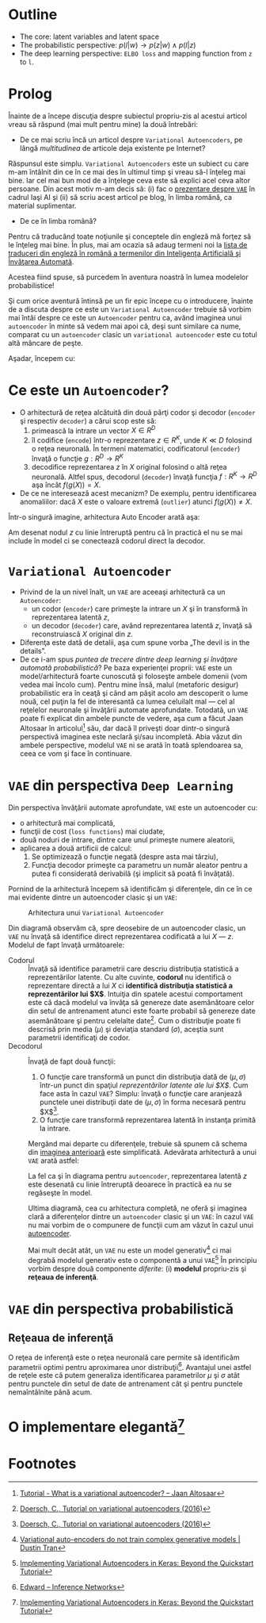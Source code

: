 #+BEGIN_COMMENT
.. title: Variational Autoencoders pe înţelesul meu
.. slug: vae-tutorial
.. date: 2020-06-02 23:13:03 UTC+03:00
.. tags:
.. category:
.. link:
.. description:
.. type: text
.. language: ro
.. has_math: true
.. status: private
#+END_COMMENT

* Outline
  - The core: latent variables and latent space
  - The probabilistic perspective: $p(l|w) \rightarrow p(z|w) \wedge p(l|z)$
  - The deep learning perspective: ~ELBO loss~ and mapping function from ~z~  to ~l~.
* Prolog
  Înainte de a începe discuţia despre subiectul propriu-zis al acestui articol vreau să răspund (mai mult pentru mine) la două întrebări:
- De ce mai scriu încă un articol despre =Variational Autoencoders=, pe lângă /multitudinea/ de articole deja existente pe Internet?

Răspunsul este simplu. =Variational Autoencoders= este un subiect cu care m-am întâlnit din ce în ce mai des în ultimul timp şi vreau să-l înţeleg mai bine. Iar cel mai bun mod de a înţelege ceva este să explici acel ceva altor persoane. Din acest motiv m-am decis să: (i) fac o [[https://iasi.ai/meetups/the-bridge-between-deep-learning-and-probabilistic-machine-learning/][prezentare despre =VAE=]] în cadrul Iaşi AI şi (ii) să scriu acest articol pe blog, în limba română, ca material suplimentar.

- De ce în limba română?

Pentru că traducând toate noţiunile şi conceptele din engleză mă forţez să le înţeleg mai bine. În plus, mai am ocazia să adaug termeni noi la [[https://rebeja.eu/pages/en-ro-dictionary-for-ai][lista de traduceri din engleză în română a termenilor din Inteligenţa Artificială şi Învăţarea Automată]].

  Acestea fiind spuse, să purcedem în aventura noastră în lumea modelelor probabilistice!

  Şi cum orice aventură întinsă pe un fir epic începe cu o introducere, înainte de a discuta despre ce este un =Variational Autoencoder= trebuie să vorbim mai întâi despre ce este un =Autoencoder= pentru ca, având imaginea unui =autoencoder= în minte să vedem mai apoi că, deşi sunt similare ca nume, comparat cu un =autoencoder= clasic un =variational autoencoder= este cu totul altă mâncare de peşte.

  Aşadar, începem cu:
* Ce este un =Autoencoder=?
  - O arhitectură de reţea alcătuită din două părţi codor şi decodor (=encoder= şi respectiv =decoder=) a cărui scop este să:
    1) primească la intrare un vector $X \in R^D$
    2) îl codifice (=encode=) într-o reprezentare $z \in R^K$, unde $K \ll D$ folosind o reţea neuronală. În termeni matematici, codificatorul (=encoder=) învaţă o funcţie $g:R^D \rightarrow R^K$
    3) decodifice reprezentarea $z$ în $X$ original folosind o altă reţea neuronală. Altfel spus, decodorul (=decoder=) învaţă funcţia $f:R^K \rightarrow R^D$ aşa încât $f(g(X))=X$. <<lbl-autoencoder-composition>>
  - De ce ne interesează acest mecanizm? De exemplu, pentru identificarea anomaliilor: dacă $X$ este o valoare extremă (=outlier=) atunci $f(g(X)) \neq X$.

  Într-o singură imagine, arhitectura Auto Encoder arată aşa:
  #+begin_src dot :exports none :file ../images/autoencoder-schema.png :results silent
    digraph autoencoder
    {
	graph[dpi=600];
	rankdir=LR;
	input[shape=circle; label="X"];
	encoder[shape=rectangle; width=0.2; height=1; label="Codor"];
	decoder[shape=rectangle; width=0.2; height=1; label="Decodor"];
	output[shape=circle; label="X"];
	z[shape=rectangle; width=0.2; height=0.5; label="z"; style=dashed];

	input->encoder->z->decoder->output;
    }
  #+end_src
  [[img-url:/images/autoencoder-schema.png]]

  Am desenat nodul $z$ cu linie întreruptă pentru că în practică el nu se mai include în model ci se conectează codorul direct la decodor.
* =Variational Autoencoder=
  - Privind de la un nivel înalt, un =VAE= are aceeaşi arhitectură ca un =Autoencoder=:
    - un codor (=encoder=) care primeşte la intrare un $X$ şi în transformă în reprezentarea latentă $z$,
    - un decodor (=decoder=) care, având reprezentarea latentă $z$, învaţă să reconstruiască $X$ original din $z$.
  - Diferenţa este dată de detalii, aşa cum spune vorba „The devil is in the details”.
  - De ce i-am spus /puntea de trecere dintre deep learning şi învăţare automată probabilistică/? Pe baza experienţei proprii: =VAE= este un model/arhitectură foarte cunoscută şi foloseşte ambele domenii (vom vedea mai încolo cum). Pentru mine însă, malul (metaforic desigur) probabilistic era în ceaţă şi când am păşit acolo am descoperit o lume nouă, cel puţin la fel de interesantă ca lumea celuilalt mal --- cel al reţelelor neuronale şi învăţării automate aprofundate. Totodată, un =VAE= poate fi explicat din ambele puncte de vedere, aşa cum a făcut Jaan Altosaar în articolul[fn:2] său, dar dacă îl priveşti doar dintr-o singură perspectivă imaginea este neclară şi/sau incompletă. Abia văzut din ambele perspective, modelul =VAE= ni se arată în toată splendoarea sa, ceea ce vom şi face în continuare.
* =VAE= din perspectiva =Deep Learning=
  Din perspectiva învăţării automate aprofundate, =VAE= este un autoencoder cu:
  - o arhitectură mai complicată,
  - funcţii de cost (=loss functions=) mai ciudate,
  - două noduri de intrare, dintre care unul primeşte numere aleatorii,
  - aplicarea a două artificii de calcul:
    1. Se optimizează o funcţie negată (despre asta mai târziu),
    2. Funcţia decodor primeşte ca parametru un număr aleator pentru a putea fi considerată derivabilă (şi implicit să poată fi învăţată).

  Pornind de la arhitectură începem să identificăm şi diferenţele, din ce în ce mai evidente dintre un autoencoder clasic şi un =VAE=:
  #+begin_src dot :exports none :file ../images/vae-schema.png :results silent
    digraph vae{
	graph[dpi=600];
	rankdir=LR;
	node[shape=rectangle];
	{
	    rank=same;
	    mu[label=<&mu;>; width=0.3; height=0.3]
	    sigma[label=<&sigma;>; width=0.3; height=0.3]
	    epsilon[label=<&epsilon;>; shape="circle"; width=0.4;]
	}

	input[label="X"; shape="circle"];
	output[label="X"; shape="circle"];
	encoder[label="Codor"; height=1];
	decoder[label="Decodor"; height=1];

	input->encoder->{mu, sigma};
	{mu, sigma, epsilon}->decoder->output;
    }
  #+end_src

  <<fig-vae-schema>>
  #+name: fig-vae-schema
  #+caption: Arhitectura unui =Variational Autoencoder=
  [[img-url:/images/vae-schema.png]]

  Din diagramă observăm că, spre deosebire de un autoencoder clasic, un =VAE= nu învaţă să identifice direct reprezentarea codificată a lui $X$ --- $z$. Modelul de fapt învaţă următoarele:
  - Codorul :: Învaţă să identifice parametrii care descriu distribuţia statistică a reprezentărilor latente. Cu alte cuvinte, *codorul* nu identifică o reprezentare directă a lui $X$ ci *identifică distribuţia statistică a reprezentărilor lui $X$*. Intuiţia din spatele acestui comportament este că dacă modelul va învăţa să genereze date asemănătoare celor din setul de antrenament atunci este foarte probabil să genereze date asemănătoare şi pentru celelalte date[fn:3]. Cum o distribuţie poate fi descrisă prin media ($\mu$) şi deviaţia standard ($\sigma$), aceştia sunt parametrii identificaţi de codor.
  - Decodorul :: Învaţă de fapt două funcţii:
    1. O funcţie care transformă un punct din distribuţia dată de $(\mu, \sigma)$ într-un punct din spaţiul /reprezentărilor latente ale lui $X$/. Cum face asta în cazul =VAE=? Simplu: învaţă o funcţie care aranjează punctele unei distribuţii date de $(\mu, \sigma)$ în forma necesară pentru $X$[fn:3].
    2. O funcţie care transformă reprezentarea latentă în instanţa primită la intrare.

    Mergând mai departe cu diferenţele, trebuie să spunem că schema din [[fig-vae-schema][        imaginea anterioară]] este simplificată. Adevărata arhitectură a unui =VAE= arată astfel:
    #+begin_src dot :exports none :file ../images/vae-schema-complete.png :results silent
      digraph vae{
	  graph[dpi=600];
	  rankdir=LR;
	  node[shape=rectangle];
	  {
	      rank=same;
	      mu[label=<&mu;>; width=0.3; height=0.3]
	      sigma[label=<&sigma;>; width=0.3; height=0.3]
	      epsilon[label=<&epsilon;>; shape="circle"; width=0.4;]
	  }

	  input[label="X"; shape="circle"];
	  output[label="X"; shape="circle"];
	  encoder[label="Codor"; height=1];

	  subgraph cluster_decoder
	  {
	      label="Decodor";
	      style=dotted;
	      z[label="z"; width=0.2; style=dashed]
	      g->z->h;
	  }


	  input->encoder->{mu, sigma};
	  {mu, sigma, epsilon}->g;
	  h->output;
      }
    #+end_src

    [[img-url:/images/vae-schema-complete.png]]

    La fel ca şi în diagrama pentru =autoencoder=, reprezentarea latentă $z$ este desenată cu linie întreruptă deoarece în practică ea nu se regăseşte în model.

    Ultima diagramă, cea cu arhitectura completă, ne oferă şi imaginea clară a diferenţelor dintre un =autoencoder= clasic şi un =VAE=: în cazul =VAE= nu mai vorbim de o compunere de funcţii cum am văzut în cazul unui [[lbl-autoencoder-composition][autoencoder]].

    Mai mult decât atât, un =VAE= nu este un model generativ[fn:4] ci mai degrabă modelul generativ este o componentă a unui =VAE=[fn:1] În principiu vorbim despre două componente /diferite/: (i) *modelul* propriu-zis şi *reţeaua de inferenţă*.
* =VAE= din perspectiva probabilistică
** Reţeaua de inferenţă
   O reţea de inferenţă este o reţea neuronală care permite să identificăm parametrii optimi pentru aproximarea unor distribuţii[fn:5]. Avantajul unei astfel de reţele este că putem generaliza identificarea parametrilor $\mu$ şi $\sigma$ atât pentru punctele din setul de date de antrenament cât şi pentru punctele nemaîntâlnite până acum.
* O implementare elegantă[fn:1]

* Footnotes

[fn:5] [[http://edwardlib.org/tutorials/inference-networks][Edward – Inference Networks]]

[fn:4] [[http://dustintran.com/blog/variational-auto-encoders-do-not-train-complex-generative-models][Variational auto-encoders do not train complex generative models | Dustin Tran]]

[fn:3] [[https://arxiv.org/abs/1606.05908][Doersch, C., Tutorial on variational autoencoders (2016)]]

[fn:2] [[https://jaan.io/what-is-variational-autoencoder-vae-tutorial/][Tutorial - What is a variational autoencoder? – Jaan Altosaar]]

[fn:1] [[http://louistiao.me/posts/implementing-variational-autoencoders-in-keras-beyond-the-quickstart-tutorial][Implementing Variational Autoencoders in Keras: Beyond the Quickstart Tutorial]]
